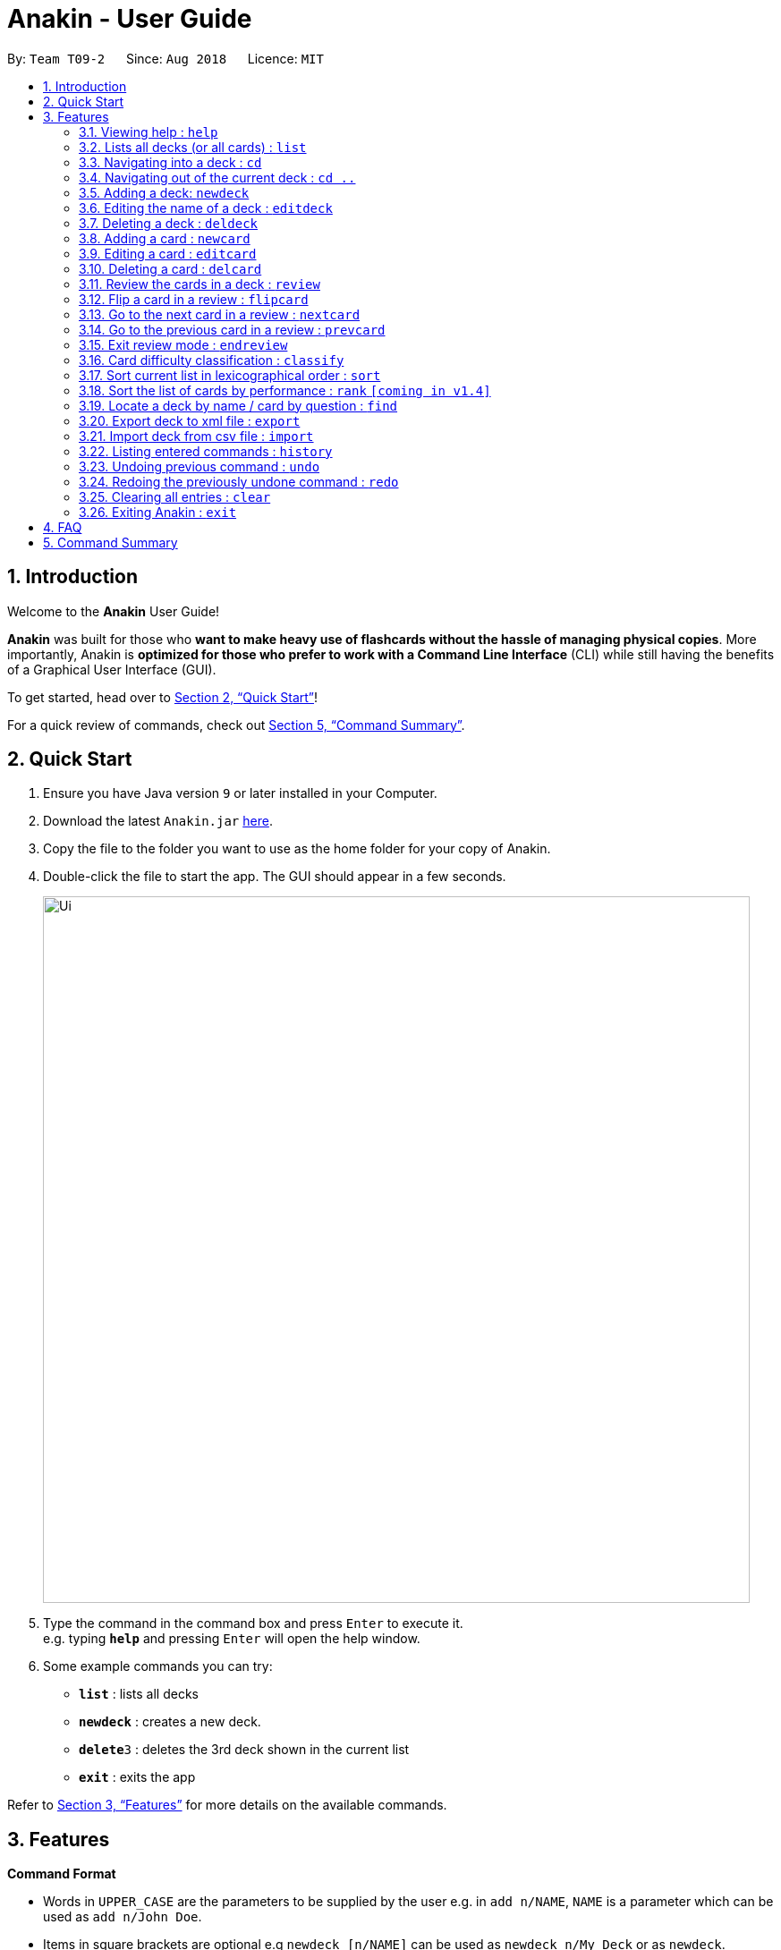 = Anakin - User Guide
:site-section: UserGuide
:toc:
:toc-title:
:toc-placement: preamble
:sectnums:
:imagesDir: images
:stylesDir: stylesheets
:xrefstyle: full
:experimental:
ifdef::env-github[]
:tip-caption: :bulb:
:note-caption: :information_source:
endif::[]
:repoURL: https://github.com/CS2103-AY1819S1-T09-2/main

By: `Team T09-2`      Since: `Aug 2018`      Licence: `MIT`

== Introduction
Welcome to the *Anakin* User Guide!

*Anakin*  was built for those who *want to make heavy use of flashcards without the hassle of managing physical copies*. More importantly, Anakin is *optimized for those who prefer to work with a Command Line Interface* (CLI) while still having the benefits of a Graphical User Interface (GUI).

To get started, head over to <<Quick Start>>!

For a quick review of commands, check out <<Command Summary>>.

== Quick Start

.  Ensure you have Java version `9` or later installed in your Computer.
.  Download the latest `Anakin.jar` link:{repoURL}/releases[here].
.  Copy the file to the folder you want to use as the home folder for your copy of Anakin.
.  Double-click the file to start the app. The GUI should appear in a few seconds.
+
image::Ui.png[width="790"]
+
.  Type the command in the command box and press kbd:[Enter] to execute it. +
e.g. typing *`help`* and pressing kbd:[Enter] will open the help window.
.  Some example commands you can try:

* *`list`* : lists all decks
* **`newdeck`** : creates a new deck.
* **`delete`**`3` : deletes the 3rd deck shown in the current list
* *`exit`* : exits the app

Refer to <<Features>> for more details on the available commands.

[[Features]]
== Features

====
*Command Format*

* Words in `UPPER_CASE` are the parameters to be supplied by the user e.g. in `add n/NAME`, `NAME` is a parameter which can be used as `add n/John Doe`.
* Items in square brackets are optional e.g `newdeck [n/NAME]` can be used as `newdeck n/My Deck` or as `newdeck`.
* Optional items separated by || e.g. `editdeck 1 [q/Question?]||[a/Answer]` denote that at least one of the optional
 parameters are needed minimally to execute the command.
* Items with …​ after them can be used multiple times including zero times e.g. `[t/TAG]…​` can be used as (i.e. 0 times), t/friend, t/friend t/family etc.
* Parameters can be in any order e.g. if the command specifies `q/QUESTION a/ANSWER`, `a/ANSWER q/QUESTION` is also acceptable.
====

=== Viewing help : `help`

Lists all available commands and their respective formats. +
Format: `help`

=== Lists all decks (or all cards) : `list`

Displays a list of all available decks. If inside a deck displays all cards in that deck. +
Format: `list`


=== Navigating into a deck : `cd`
Enters the deck identified by the index in the displayed deck list. +
Format: `cd INDEX_OF_DECK`

****
* Enters the deck at the specified `INDEX_OF_DECK`.
* INDEX_OF_DECK must be a positive integer from 1 onwards and is based on the currently displayed list.
****

Examples:

* `cd 2` +
Enter the 2nd deck in the currently displayed deck list.

=== Navigating out of the current deck : `cd ..`
Exit the current deck and returns the user to the list of decks. +
Format: `cd ..`

Examples:

* `cd 1` +
* `cd ..` +
Enter the 1st deck in the currently displayed deck list.
then return back to the Anakin's deck list (get out of the 1st deck)

=== Adding a deck: `newdeck`

Adds a new deck with no cards to Anakin +
Format: `newdeck n/NAME`

****
* NAME will be taken as a string.
// * If NAME is left blank, the name of the deck will be “New Deck #number”.
****

Examples:

* `newdeck n/My First Deck`


=== Editing the name of a deck : `editdeck`

Edits the name of the deck at the specified index in the list. +
Format: `editdeck INDEX_OF_DECK n/NAME`

****
* INDEX_OF_DECK must be a positive integer from 1 onwards and is based on the currently displayed list.
* The new deck will maintain the card list of the old one.
****

Examples:

* `editdeck 1 n/My Deck` +
Edits the name of the first deck in the list to be `My Deck` and keeps the old card list.

=== Deleting a deck : `deldeck`

Deletes the specified deck from Anakin. +
Format: `deldeck INDEX_OF_DECK`

****
* Deletes the deck at the specified `INDEX_OF_DECK`.
* `INDEX_OF_DECK` must be a positive integer from 1 onwards and is based on the currently displayed list.
****

Examples:

* `list` +
`deldeck 2` +
Deletes the 2nd deck that appears in the currently displayed list of decks.

=== Adding a card : `newcard`

When user is inside a deck, adds a new card. +
Format: `newcard q/QUESTION a/ANSWER`

****
* `q/QUESTION` and `a/ANSWER` can be in any order.
****

=== Editing a card : `editcard`

When user is inside a deck, edits an existing card at the specified index. +
Format: `editcard INDEX_OF_CARD [q/QUESTION]||[a/ANSWER]`

****
* Edits the card at the specified INDEX_OF_CARD inside the deck. The index refers to the index number shown in the list of displayed cards. The index must be a positive integer e.g. 1,2,3.
* Existing values will be updated to the input values.
* If any of 2 fields: [q/QUESTION] [a/ANSWER] is left empty, the old value for that field will be retained
* At least one of the optional fields must be provided.
****

Examples:

* `cd 1` +
`edit 1 a/New Answer` +
Edits the answer of the first card in the first deck to be "New Answer".

=== Deleting a card : `delcard`

When user is inside a deck, deletes the existing card at the specified index. +
Format: `delcard INDEX_OF_CARD`

****
* Deletes the card at the specified `INDEX_OF_CARD`.
* User must be inside a deck to perform this operation.
* INDEX_OF_CARD must be a positive integer from 1 onwards and is based on the currently displayed list.
****

Examples:

* `cd 1` +
`delcard 2` +
Get into the first deck then deletes the 2nd card that appears in the card list.

=== Review the cards in a deck : `review`
Starts a review of the deck specified. +
Format: `review INDEX_OF_DECK`

****
* INDEX_OF_DECK must be a positive integer from 1 onwards and is based on the currently displayed list.
* While in review mode, all card and deck-related commands are disabled.
****

=== Flip a card in a review : `flipcard`
View the flipside of the current card during a review. +
Format: `flipcard`

Examples:

* `review 1` +
`flipcard` +
`flipcard` +
Reviews the first deck on the list. You will see the first question card. Upon first `flipcard`, you will see the
answer on the back of the card. When you execute `flipcard` again, you will see the question card once more.

=== Go to the next card in a review : `nextcard`
Views the subsequent card in the deck. +
Format: `nextcard`

****
* When you are at the last card of the deck, executing `nextcard` will loop back to the first card.
****

=== Go to the previous card in a review : `prevcard`
Views the previous card in the deck. +
Format: `prevcard`

****
* When you are at the first card of the deck, executing `prevcard` will loop back to the last card.
****

=== Exit review mode : `endreview`
Exits the review and returns to the editing menu +
Format: `endreview`

=== Card difficulty classification : `classify`
Allocates card into one of four bins {Easy, Good, Hard, Review} +
Format: `classify d/INDEX_OF_DECK INDEX_OF_CARD RATING`

If user is inside a deck: +
Format: `classify INDEX_OF_CARD RATING`

If user is viewing a card: +
Format: `classify RATING`

****
* RATING indicates how you felt about the question +
*RATING* {‘easy’ | ‘good’ | ‘hard’ | ‘review’}
****

=== Sort current list in lexicographical order : `sort`
If user is currently in a deck, sort all cards in alphabetical order according to the question. +
If user is not in a deck, sort all decks in alphabetical order according to the deck's name. +
Format: `sort`

=== Sort the list of cards by performance : `rank` `[coming in v1.4]`
User must be inside a deck to perform this operation. +
Sorts the cards in current deck by rank (card performance). +
Format: `rank`

****
* Note: User must be inside a deck to perform this command.
****

=== Locate a deck by name / card by question : `find`

Filters decks by names or cards by questions that contain any of the given keywords.

* If user is currently in a deck, find cards.

* If user is not in a deck, find decks.

Format: `find KEYWORD [MORE_KEYWORDS]…`

****
* The search is case insensitive. e.g `hans` will match `Hans`
* The order of the keywords does not matter. e.g. `Hans Bo` will match `Bo Hans`
* Only the name / question is searched.
* Only full words will be matched e.g. `Han` will not match `Hans`
* Decks / cards matching at least one keyword will be returned (i.e. `OR` search). e.g. `Hans Bo` will return `Hans Gruber`, `Bo Yang`
****

Examples:

* `find Algo` +
Returns `algo` and `Easy Algo`
* User is not inside any decks: `find Bio Chem Physics` +
Returns any decks containing `Bio`, `Chem`, or `Physics` in their name.
* User is inside a deck: `find John Snow` +
Returns any cards containing `John` or `Snow` in their questions.

=== Export deck to xml file : `export`
Creates an `xml` file at the specified FILEPATH containing the deck at INDEX_OF_DECK. +
Format: `exportdeck INDEX_OF_DECK [f/FILEPATH]`

****
* If FILEPATH is left empty, the file will be created in the same directory as Anakin.
* INDEX_OF_DECK must be a positive integer from 1 onwards and is based on the currently displayed list.
****

=== Import deck from csv file : `import`
Imports an deck from the `xml` file at the specified FILEPATH. +
Format: `import FILEPATH`

****
* FILEPATH must include the filename of the target file.
****

=== Listing entered commands : `history`

Lists all the commands that you have entered in reverse chronological order. +
Format: `history`

[NOTE]
====
Pressing the kbd:[&uarr;] and kbd:[&darr;] arrows will display the previous and next input respectively in the command box.
====

// tag::undoredo[]
=== Undoing previous command : `undo`

Restores Anakin to the state before the previous _undoable_ command was executed. +
Format: `undo`

[NOTE]
====
Undoable commands: those commands that modify the state of Anakin.
(`cd`, `cd ..`, `newdeck`, `editdeck`, `deldeck`, `newcard`, `editcard`, `delcard`,
`sort`, `rank` and `find`).
====

Examples:

* `deldeck 1` +
`list` +
`undo` (reverses the `deldeck 1` command) +

* `history` +
`undo` +
The `undo` command fails as there are no undoable commands executed previously.

* `deldeck 1` +
`clear` +
`undo` (reverses the `clear` command) +
`undo` (reverses the `deldeck 1` command) +

=== Redoing the previously undone command : `redo`

Reverses the most recent `undo` command. +
Format: `redo`

Examples:

* `deldeck 1` +
`undo` (reverses the `deldeck 1` command) +
`redo` (reapplies the `deldeck 1` command) +

* `delcard 1` +
`redo` +
The `redo` command fails as there are no `undo` commands executed previously.

* `delcard 1` +
`clear` +
`undo` (reverses the `clear` command) +
`undo` (reverses the `delcard 1` command) +
`redo` (reapplies the `delcard 1` command) +
`redo` (reapplies the `clear` command) +
// end::undoredo[]

=== Clearing all entries : `clear`
Clears all entries from Anakin. +
Format: `clear`


=== Exiting Anakin : `exit`
Exits the program. +
Format: `exit`

== FAQ

*Q*: How do I transfer my data to another Computer? +
*A*: Export all your decks, copy the .xml files to the other Computer, then use the import command to import your decks.

*Q*: Why is it called *Anakin*? +
*A*: Because using CLI is as cool and mysterious as using the Force.

== Command Summary

A convenient cheat sheet of commands

[width="100%",cols="20%,<30%",options="header",]
|=======================================================================
|Command | What does it do?
|`help` | Lists all available commands and their respective formats.
|`list` | Displays a list of all available decks. If inside a deck displays all cards in that deck.
|`cd INDEX` | Navigates into the deck at INDEX. +
Use `cd ..` to navigate out of the deck.
|`newdeck n/NAME` | Adds a new deck.
|`editdeck INDEX n/NAME` | Edits the name of the deck at INDEX.
|`deldeck INDEX` | Deletes the deck at INDEX.
|`newcard q/QUESTION a/ANSWER` | Adds a new card in the current deck. +
You must be inside a deck to perform this operation.
|`editcard INDEX [q/QUESTION]||[a/ANSWER]` | Edits the details of the card at INDEX. +
At least one parameter must be present. +
You must be inside a deck to perform this operation.
|`delcard INDEX` | Deletes the card at INDEX. +
You must be inside a deck to perform this operation.
|`review INDEX` | Review the cards of the deck at INDEX.
|`flipcard` | View the flipside of the current card during a review.
|`nextcard` | Views the subsequent card in the deck.
|`prevcard` | Views the previous card in the deck.
|`endreview` | Exits the review.
//|`classify RATING` | Classifies the current card into one of the following categories: {‘easy’, ‘good’ , ‘hard’ , ‘review’}
|`sort` | Sorts the displayed list of decks by name. +
When inside a deck, sorts the displayed list of cards by question.
//|`rank` | Sort the list of cards by performance
|`find KEYWORD [MORE_KEYWORDS]...` | Finds decks with names that contain any of the given keywords. +
When inside a deck, finds cards with questions that contain any of the given keywords.
|`export INDEX` | Exports the deck at the specified INDEX. (Default location is the same folder as Anakin)
|`import FILEPATH` | Imports a deck from the `xml` file at the specified FILEPATH.
|`history` | List all entered commands in reverse chronological order.
|`undo` | Undo previous command.
|`redo` | Redo previously undone command.
|`clear` | Clear all decks and cards.
|`exit` | Exits the program.

|=======================================================================
